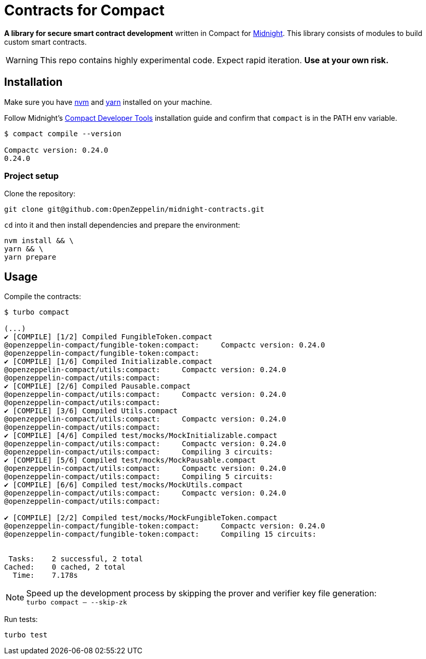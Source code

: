 :midnight: https://midnight.network/[Midnight]
:nvm: https://github.com/nvm-sh/nvm[nvm]
:yarn: https://yarnpkg.com/getting-started/install[yarn]
:compact-dev-tools: https://docs.midnight.network/blog/compact-developer-tools[Compact Developer Tools]

= Contracts for Compact

*A library for secure smart contract development* written in Compact for {midnight}.
This library consists of modules to build custom smart contracts.

WARNING: This repo contains highly experimental code. Expect rapid iteration. *Use at your own risk.*

== Installation

Make sure you have {nvm} and {yarn} installed on your machine.

Follow Midnight's {compact-dev-tools} installation guide and confirm that `compact` is in the PATH env variable.

```bash
$ compact compile --version

Compactc version: 0.24.0
0.24.0
```

=== Project setup

Clone the repository:

```bash
git clone git@github.com:OpenZeppelin/midnight-contracts.git
```

`cd` into it and then install dependencies and prepare the environment:

```bash
nvm install && \
yarn && \
yarn prepare
```

== Usage

Compile the contracts:

```bash
$ turbo compact

(...)
✔ [COMPILE] [1/2] Compiled FungibleToken.compact
@openzeppelin-compact/fungible-token:compact:     Compactc version: 0.24.0
@openzeppelin-compact/fungible-token:compact:
✔ [COMPILE] [1/6] Compiled Initializable.compact
@openzeppelin-compact/utils:compact:     Compactc version: 0.24.0
@openzeppelin-compact/utils:compact:
✔ [COMPILE] [2/6] Compiled Pausable.compact
@openzeppelin-compact/utils:compact:     Compactc version: 0.24.0
@openzeppelin-compact/utils:compact:
✔ [COMPILE] [3/6] Compiled Utils.compact
@openzeppelin-compact/utils:compact:     Compactc version: 0.24.0
@openzeppelin-compact/utils:compact:
✔ [COMPILE] [4/6] Compiled test/mocks/MockInitializable.compact
@openzeppelin-compact/utils:compact:     Compactc version: 0.24.0
@openzeppelin-compact/utils:compact:     Compiling 3 circuits:
✔ [COMPILE] [5/6] Compiled test/mocks/MockPausable.compact
@openzeppelin-compact/utils:compact:     Compactc version: 0.24.0
@openzeppelin-compact/utils:compact:     Compiling 5 circuits:
✔ [COMPILE] [6/6] Compiled test/mocks/MockUtils.compact
@openzeppelin-compact/utils:compact:     Compactc version: 0.24.0
@openzeppelin-compact/utils:compact:

✔ [COMPILE] [2/2] Compiled test/mocks/MockFungibleToken.compact
@openzeppelin-compact/fungible-token:compact:     Compactc version: 0.24.0
@openzeppelin-compact/fungible-token:compact:     Compiling 15 circuits:


 Tasks:    2 successful, 2 total
Cached:    0 cached, 2 total
  Time:    7.178s
```

NOTE: Speed up the development process by skipping the prover and verifier key file generation: +
`turbo compact -- --skip-zk`

Run tests:

```bash
turbo test
```

